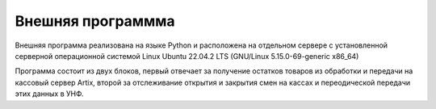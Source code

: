 Внешняя программма
==================


Внешняя программа реализована на языке Python и расположена на отдельном сервере с установленной серверной операционной системой Linux
Ubuntu 22.04.2 LTS (GNU/Linux 5.15.0-69-generic x86_64)


Программа состоит из двух блоков, первый отвечает за получение остатков товаров из обработки и передачи на кассовый сервер Artix,
второй за отслеживание открытия и закрытия смен на кассах и переодической передачи этих данных в УНФ.





